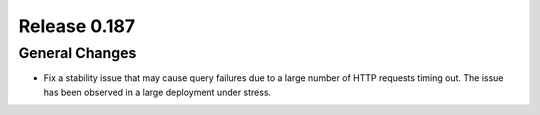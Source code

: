 =============
Release 0.187
=============

General Changes
---------------

* Fix a stability issue that may cause query failures due to a large number of HTTP requests timing out.
  The issue has been observed in a large deployment under stress.
